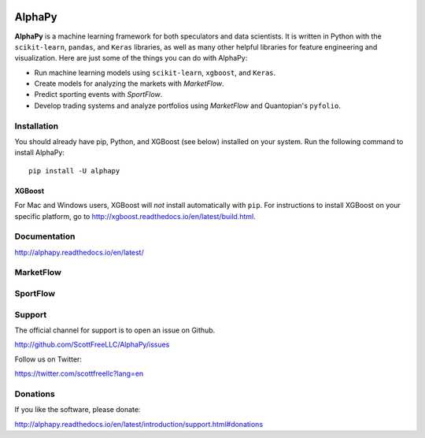 .. image:: https://badge.fury.io/py/alphapy.svg
    :target: https://badge.fury.io/py/alphapy

.. image:: https://travis-ci.org/ScottFreeLLC/AlphaPy.svg?branch=master

AlphaPy
=======

**AlphaPy** is a machine learning framework for both speculators and
data scientists. It is written in Python with the ``scikit-learn``,
``pandas``, and ``Keras`` libraries, as well as many other helpful
libraries for feature engineering and visualization. Here are just
some of the things you can do with AlphaPy:

* Run machine learning models using ``scikit-learn``, ``xgboost``, and ``Keras``.
* Create models for analyzing the markets with *MarketFlow*.
* Predict sporting events with *SportFlow*.
* Develop trading systems and analyze portfolios using *MarketFlow*
  and Quantopian's ``pyfolio``.

.. image:: https://github.com/Alpha314/AlphaPy/blob/master/images/model_pipeline.png
    :width: 100%
    :alt: AlphaPy Model Pipeline
    :align: center

Installation
------------

You should already have pip, Python, and XGBoost (see below)
installed on your system. Run the following command to install
AlphaPy::

    pip install -U alphapy

XGBoost
~~~~~~~

For Mac and Windows users, XGBoost will *not* install automatically
with ``pip``. For instructions to install XGBoost on your specific
platform, go to http://xgboost.readthedocs.io/en/latest/build.html.

Documentation
-------------

http://alphapy.readthedocs.io/en/latest/

MarketFlow
----------

.. image:: https://github.com/Alpha314/AlphaPy/blob/master/images/market_pipeline.png
    :width: 100%
    :alt: MarketFlow Model
    :align: center

.. image:: https://github.com/Alpha314/AlphaPy/blob/master/images/system_pipeline.png
    :width: 100%
    :alt: MarketFlow System
    :align: center

SportFlow
---------

.. image:: https://github.com/Alpha314/AlphaPy/blob/master/images/sports_pipeline.png
    :width: 100%
    :alt: SportFlow
    :align: center

Support
-------

The official channel for support is to open an issue on Github.

http://github.com/ScottFreeLLC/AlphaPy/issues

Follow us on Twitter:

https://twitter.com/scottfreellc?lang=en

Donations
---------

If you like the software, please donate:

http://alphapy.readthedocs.io/en/latest/introduction/support.html#donations
